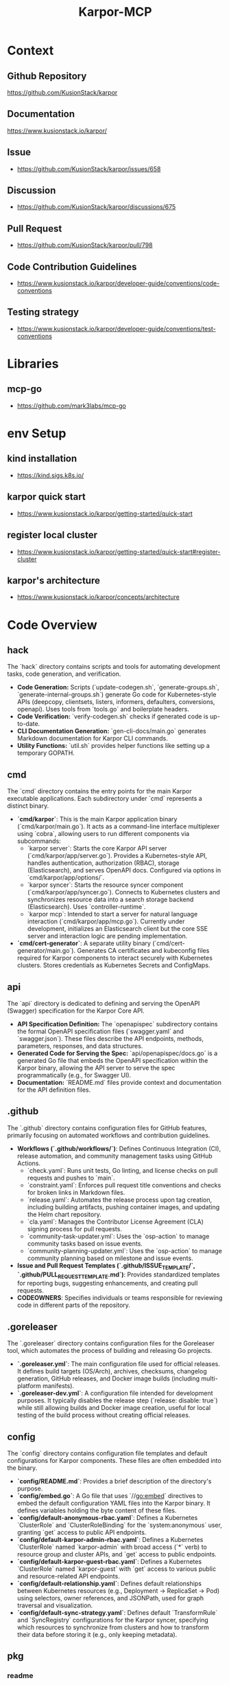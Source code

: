 :PROPERTIES:
:ID:       b5c02b4f-4476-4af1-88ad-2ca1cd2aec8e
:END:
#+title: Karpor-MCP
#+filetags: :open-source:project:

* Context
** Github Repository
  https://github.com/KusionStack/karpor
** Documentation
  https://www.kusionstack.io/karpor/
** Issue
 - https://github.com/KusionStack/karpor/issues/658
** Discussion
 - https://github.com/KusionStack/karpor/discussions/675
** Pull Request
 - https://github.com/KusionStack/karpor/pull/798
** Code Contribution Guidelines
 - https://www.kusionstack.io/karpor/developer-guide/conventions/code-conventions
** Testing strategy
 - https://www.kusionstack.io/karpor/developer-guide/conventions/test-conventions
* Libraries
** mcp-go
 - https://github.com/mark3labs/mcp-go
* env Setup
** kind installation
 - https://kind.sigs.k8s.io/
** karpor quick start
 - https://www.kusionstack.io/karpor/getting-started/quick-start
** register local cluster
 - https://www.kusionstack.io/karpor/getting-started/quick-start#register-cluster
** karpor's architecture
 - https://www.kusionstack.io/karpor/concepts/architecture
* Code Overview
** hack
  The `hack` directory contains scripts and tools for automating development tasks, code generation, and verification.
  - **Code Generation:** Scripts (`update-codegen.sh`, `generate-groups.sh`, `generate-internal-groups.sh`) generate Go code for Kubernetes-style APIs (deepcopy, clientsets, listers, informers, defaulters, conversions, openapi). Uses tools from `tools.go` and boilerplate headers.
  - **Code Verification:** `verify-codegen.sh` checks if generated code is up-to-date.
  - **CLI Documentation Generation:** `gen-cli-docs/main.go` generates Markdown documentation for Karpor CLI commands.
  - **Utility Functions:** `util.sh` provides helper functions like setting up a temporary GOPATH.
** cmd
  The `cmd` directory contains the entry points for the main Karpor executable applications. Each subdirectory under `cmd` represents a distinct binary.
  - **`cmd/karpor`**: This is the main Karpor application binary (`cmd/karpor/main.go`). It acts as a command-line interface multiplexer using `cobra`, allowing users to run different components via subcommands:
    - `karpor server`: Starts the core Karpor API server (`cmd/karpor/app/server.go`). Provides a Kubernetes-style API, handles authentication, authorization (RBAC), storage (Elasticsearch), and serves OpenAPI docs. Configured via options in `cmd/karpor/app/options/`.
    - `karpor syncer`: Starts the resource syncer component (`cmd/karpor/app/syncer.go`). Connects to Kubernetes clusters and synchronizes resource data into a search storage backend (Elasticsearch). Uses `controller-runtime`.
    - `karpor mcp`: Intended to start a server for natural language interaction (`cmd/karpor/app/mcp.go`). Currently under development, initializes an Elasticsearch client but the core SSE server and interaction logic are pending implementation.
  - **`cmd/cert-generator`**: A separate utility binary (`cmd/cert-generator/main.go`). Generates CA certificates and kubeconfig files required for Karpor components to interact securely with Kubernetes clusters. Stores credentials as Kubernetes Secrets and ConfigMaps.
** api
  The `api` directory is dedicated to defining and serving the OpenAPI (Swagger) specification for the Karpor Core API.
  - **API Specification Definition:** The `openapispec` subdirectory contains the formal OpenAPI specification files (`swagger.yaml` and `swagger.json`). These files describe the API endpoints, methods, parameters, responses, and data structures.
  - **Generated Code for Serving the Spec:** `api/openapispec/docs.go` is a generated Go file that embeds the OpenAPI specification within the Karpor binary, allowing the API server to serve the spec programmatically (e.g., for Swagger UI).
  - **Documentation:** `README.md` files provide context and documentation for the API definition files.
** .github
  The `.github` directory contains configuration files for GitHub features, primarily focusing on automated workflows and contribution guidelines.
  - **Workflows (`.github/workflows/`)**: Defines Continuous Integration (CI), release automation, and community management tasks using GitHub Actions.
    - `check.yaml`: Runs unit tests, Go linting, and license checks on pull requests and pushes to `main`.
    - `constraint.yaml`: Enforces pull request title conventions and checks for broken links in Markdown files.
    - `release.yaml`: Automates the release process upon tag creation, including building artifacts, pushing container images, and updating the Helm chart repository.
    - `cla.yaml`: Manages the Contributor License Agreement (CLA) signing process for pull requests.
    - `community-task-updater.yml`: Uses the `osp-action` to manage community tasks based on issue events.
    - `community-planning-updater.yml`: Uses the `osp-action` to manage community planning based on milestone and issue events.
  - **Issue and Pull Request Templates (`.github/ISSUE_TEMPLATE/`, `.github/PULL_REQUEST_TEMPLATE.md`)**: Provides standardized templates for reporting bugs, suggesting enhancements, and creating pull requests.
  - **CODEOWNERS**: Specifies individuals or teams responsible for reviewing code in different parts of the repository.
** .goreleaser
  The `.goreleaser` directory contains configuration files for the Goreleaser tool, which automates the process of building and releasing Go projects.
  - **`.goreleaser.yml`**: The main configuration file used for official releases. It defines build targets (OS/Arch), archives, checksums, changelog generation, GitHub releases, and Docker image builds (including multi-platform manifests).
  - **`.goreleaser-dev.yml`**: A configuration file intended for development purposes. It typically disables the release step (`release: disable: true`) while still allowing builds and Docker image creation, useful for local testing of the build process without creating official releases.
** config
  The `config` directory contains configuration file templates and default configurations for Karpor components. These files are often embedded into the binary.
  - **`config/README.md`**: Provides a brief description of the directory's purpose.
  - **`config/embed.go`**: A Go file that uses `//go:embed` directives to embed the default configuration YAML files into the Karpor binary. It defines variables holding the byte content of these files.
  - **`config/default-anonymous-rbac.yaml`**: Defines a Kubernetes `ClusterRole` and `ClusterRoleBinding` for the `system:anonymous` user, granting `get` access to public API endpoints.
  - **`config/default-karpor-admin-rbac.yaml`**: Defines a Kubernetes `ClusterRole` named `karpor-admin` with broad access (`*` verb) to resource group and cluster APIs, and `get` access to public endpoints.
  - **`config/default-karpor-guest-rbac.yaml`**: Defines a Kubernetes `ClusterRole` named `karpor-guest` with `get` access to various public and resource-related API endpoints.
  - **`config/default-relationship.yaml`**: Defines default relationships between Kubernetes resources (e.g., Deployment -> ReplicaSet -> Pod) using selectors, owner references, and JSONPath, used for graph traversal and visualization.
  - **`config/default-sync-strategy.yaml`**: Defines default `TransformRule` and `SyncRegistry` configurations for the Karpor syncer, specifying which resources to synchronize from clusters and how to transform their data before storing it (e.g., only keeping metadata).
** pkg
*** readme
  The `pkg` directory contains library code intended for use by external applications. While Go's `internal` directory enforces privacy, `pkg` explicitly communicates that the code within is safe for others to import. It helps organize Go code when the root directory is busy with non-Go components, making it easier to use Go tools. The pattern is not universally accepted but is common in many large Go projects (like Kubernetes, Helm, Docker, etc.), originating from the old Go source code structure. It's most beneficial for larger projects where the extra nesting aids organization.
*** mcp
  The `pkg/mcp` directory contains the implementation for the Karpor MCP (Multi-Cluster Platform) server component. This component is designed to expose Karpor's data and capabilities, particularly from the search storage backend, via the `mcp-go` library's Server-Sent Events (SSE) interface.
  - **`types.go`**: Defines the core types used within the MCP package, including `MCPStorageServer` (the main struct holding the storage backend and `mcp-go` server instances) and type aliases for naming Resources, Tools, and Prompts.
  - **`server.go`**: Contains the logic for initializing and starting the `mcp-go` SSE server. It includes the `NewMCPStorageServer` function to create the server instance with a storage backend and SSE configuration, and the `Serve` method to start the SSE listener.
  - **`resources.go`**: Intended to contain implementations of the `mcp-go/mcp.Resource` interface. These implementations will define how specific Karpor entities (like `ResourceGroup`) are exposed and queried via the MCP server, likely interacting with the configured storage backend. (Currently empty, pending implementation).
  - **`tools.go`**: Intended to contain implementations of the `mcp-go/mcp.Tool` interface. These implementations will define actions or operations that the MCP server can perform, potentially interacting with Karpor's managers or storage. (Currently empty, pending implementation).
  - **`prompts.go`**: Intended to contain implementations of the `mcp-go/mcp.Prompt` interface. These implementations will define natural language interaction capabilities, potentially integrating with Karpor's AI manager or querying data via the storage backend. (Currently empty, pending implementation).
* Plan
** Phase 1: Core mcp-go Integration with Elasticsearch (Basic Resource)
*** Goal: Get a minimal MCP SSE server running that exposes one type of resource fetched from Elasticsearch.
*** Study:
**** Deeply understand the `mcp-go` library:
***** Focus on `mcp.Server`, `server.SSEServer`.
***** Understand the `mcp.Resource`, `mcp.Tool`, `mcp.Prompt` interfaces and how they are registered and used by the server.
***** Review `mcp-go` examples if available.
**** Review Karpor's Elasticsearch storage implementation (`pkg/infra/search/storage/elasticsearch`):
***** How are resources queried and retrieved?
***** What is the structure of stored data?
**** Analyze Karpor's core entity structures (`pkg/core/entity`):
***** Choose one simple entity (e.g., `ResourceGroup`) to expose first.
**** Re-read Issue #658 and Discussion #675 for specific requirements or use cases.
**** Review the current state of PR #798.
*** Design:
**** Refine the `pkg/mcp` package structure.
**** Design a struct that implements the `mcp.Resource` interface for the chosen Karpor entity (e.g., `ResourceGroup`). This struct will need access to the Elasticsearch storage client.
**** Determine how to map Karpor's entity data to the structure expected by the `mcp.Resource` interface methods (e.g., `List`, `Get`).
**** Outline the necessary modifications in `pkg/mcp/server.go` to initialize the `mcp-go` server and register the implemented `mcp.Resource`.
**** Plan the final integration steps in `cmd/karpor/app/mcp.go` to create the storage client, create the `MCPStorageServer`, and start it.
*** Programming:
**** Implement the `mcp.Resource` interface methods (`List`, `Get`, etc.) in a new file/struct within `pkg/mcp` (e.g., `pkg/mcp/resourcegroup.go`).
***** Inside these methods, use the Karpor Elasticsearch storage client to fetch data.
***** Handle potential errors from the storage layer.
**** Update `pkg/mcp/server.go`:
***** Modify `NewMCPStorageServer` to accept and store the `storage.Storage` interface.
***** Add a method (e.g., `RegisterResources`) to register the implemented `mcp.Resource` instances with the internal `mcpServer`.
***** Ensure proper context propagation and error handling during server startup.
***** Add basic logging using the configured `klogr` logger.
***** Address any linter warnings (`nolint` comments should be reviewed).
**** Update `cmd/karpor/app/mcp.go`:
***** After initializing the Elasticsearch storage, call the registration method on the `MCPStorageServer` instance before calling `Serve`.
*** Testing:
**** Write unit tests for the `mcp.Resource` implementation, mocking the storage backend.
**** Write integration tests for the server startup and the basic resource listing endpoint.
**** Manual testing: Run the `karpor mcp` command and use a tool (like `curl` or a simple client) to connect to the SSE endpoint and verify that resource events are received.
*** Other:
**** Ensure `go.mod` and `go.sum` are clean and correct.
**** Set up a local Elasticsearch instance for testing if not already available.

** Phase 2: Expanding Resource Coverage & Basic Tools/Prompts (Elasticsearch)
*** Goal: Expose more Karpor entities as MCP Resources and implement basic MCP Tools and Prompts interacting with Elasticsearch data.
*** Study:
**** Identify other critical Karpor entities to expose (e.g., `ResourceGroupRule`).
**** Understand the `mcp.Tool` and `mcp.Prompt` interfaces in detail.
**** How can Karpor's existing logic (e.g., AI manager) be integrated via the `mcp.Prompt` interface?
*** Design:
**** Design implementations for additional `mcp.Resource` types.
**** Design one or two simple `mcp.Tool` implementations (e.g., an action related to a resource).
**** Design one or two simple `mcp.Prompt` implementations (e.g., asking a question about a resource group count).
**** Plan how these new implementations will be registered with the `mcp-go` server.
*** Programming:
**** Implement `mcp.Resource` for additional entities.
**** Implement `mcp.Tool` for selected actions, interacting with storage or other Karpor managers as needed.
**** Implement `mcp.Prompt` for selected AI interactions, integrating with Karpor's AI manager if applicable.
**** Update `pkg/mcp/server.go` to register these new Resources, Tools, and Prompts.
**** Write unit tests for all new implementations.
*** Testing:
**** Write integration tests for the new Resources, Tools, and Prompts.
**** Manual testing of all exposed capabilities.

** Phase 3: Etcd Integration (If Required)
*** Goal: Integrate Etcd as a potential data source for MCP, if Karpor uses Etcd for data relevant to MCP.
*** Study:
**** Determine if Karpor currently uses Etcd for data that should be exposed via MCP.
**** If so, understand Karpor's Etcd client and data structures.
**** How can `mcp-go` interfaces (`Resource`, `Tool`, `Prompt`) be implemented using Etcd as a backend?
*** Design:
**** Design Etcd-specific implementations of `mcp.Resource`, `mcp.Tool`, `mcp.Prompt` if the data source requires it.
**** Plan how the server setup will handle potentially multiple storage backends (Elasticsearch and Etcd).
*** Programming:
**** Implement Etcd-backed MCP interfaces.
**** Update server registration logic to include Etcd-backed components.
**** Write unit tests.
*** Testing:
**** Write integration tests for Etcd-backed features.
**** Manual testing with Etcd backend.

** Phase 4: Refinement, Comprehensive Testing, and Documentation
*** Goal: Ensure the MCP server is robust, well-tested, and documented.
*** Programming:
**** Conduct thorough code reviews.
**** Refactor code for clarity, maintainability, and performance.
**** Improve error handling, logging, and metrics (if needed).
**** Address any remaining linter issues.
*** Testing:
**** Run the full suite of unit, integration, and potentially end-to-end tests.
**** Performance testing if necessary.
**** Address any bugs found.
*** Documentation:
**** Document the MCP server's purpose, configuration options, and how to run it.
**** Document the specific Resources, Tools, and Prompts exposed by the Karpor MCP server.
**** Update relevant READMEs and Karpor documentation.
*** Other:
**** Prepare the changes for merging (squash commits, write clear commit messages).
**** Coordinate with team for final review and merge.

* Core Design Notes
** Purpose Overview
  The **MCP Server** in Karpor is being developed to enable a **natural language chat interface** for interacting with Karpor's stored Kubernetes cluster data.

  Its primary purpose is to act as an intermediary that:

  1.  **Implements the Model Context Protocol (MCP):** It provides a standardized interface (using libraries like `mcp-go`) for communication with AI models (like Large Language Models - LLMs).
  2.  **Integrates with Karpor Storage:** It connects to Karpor's backend storage (specifically Elasticsearch, as mentioned in the comments) to access the synchronized Kubernetes resource data.
  3.  **Translates Natural Language:** It receives natural language queries from a user interface (the planned chat interface) and translates them into structured requests that can be executed against Karpor's storage or other Karpor components.
  4.  **Provides Intelligent Responses:** It processes the results from Karpor's data sources and formats them according to the MCP standard, allowing AI models to consume this context and generate natural language responses, insights, or recommendations for the user.

  In essence, the MCP server aims to make Karpor's rich multi-cluster Kubernetes data accessible and understandable through intuitive natural language interactions, leveraging AI capabilities via a standardized protocol.
* Specific Design Notes
** Leverage existing natural language search mechanism
** karpor mcp is a separate command just like syncer
 - is init by executing karpor mcp : starts the mcp server
 - cobra + viper
** Overall Purpose of elastic search mcp
* Aider Directives
** TDD : Test Driven Development
 - https://martinfowler.com/bliki/TestDrivenDevelopment.html
 - testify for unit tests
 - ginkgo and gomega for integration and end to end tests
* Human Scratch Cache
** iterative runs
 - make -j 16 build-linux
 - karpor mcp , fails properly due to inestablished elastic search servers
 - need to decide order of spawning the karpor server, syncer, elasticsearch and etcd
 - containerized versions of the tests should be available
 - need to establish how the runs work
 - unit tests from the get go for now
 - Not the ideal behaviour, the server should be spawned even if the storage backend isn't present
